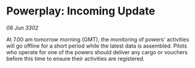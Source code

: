 * Powerplay: Incoming Update

/08 Jun 3302/

At 7.00 am tomorrow morning (GMT), the monitoring of powers' activities will go offline for a short period while the latest data is assembled. Pilots who operate for one of the powers should deliver any cargo or vouchers before this time to ensure their activities are registered.